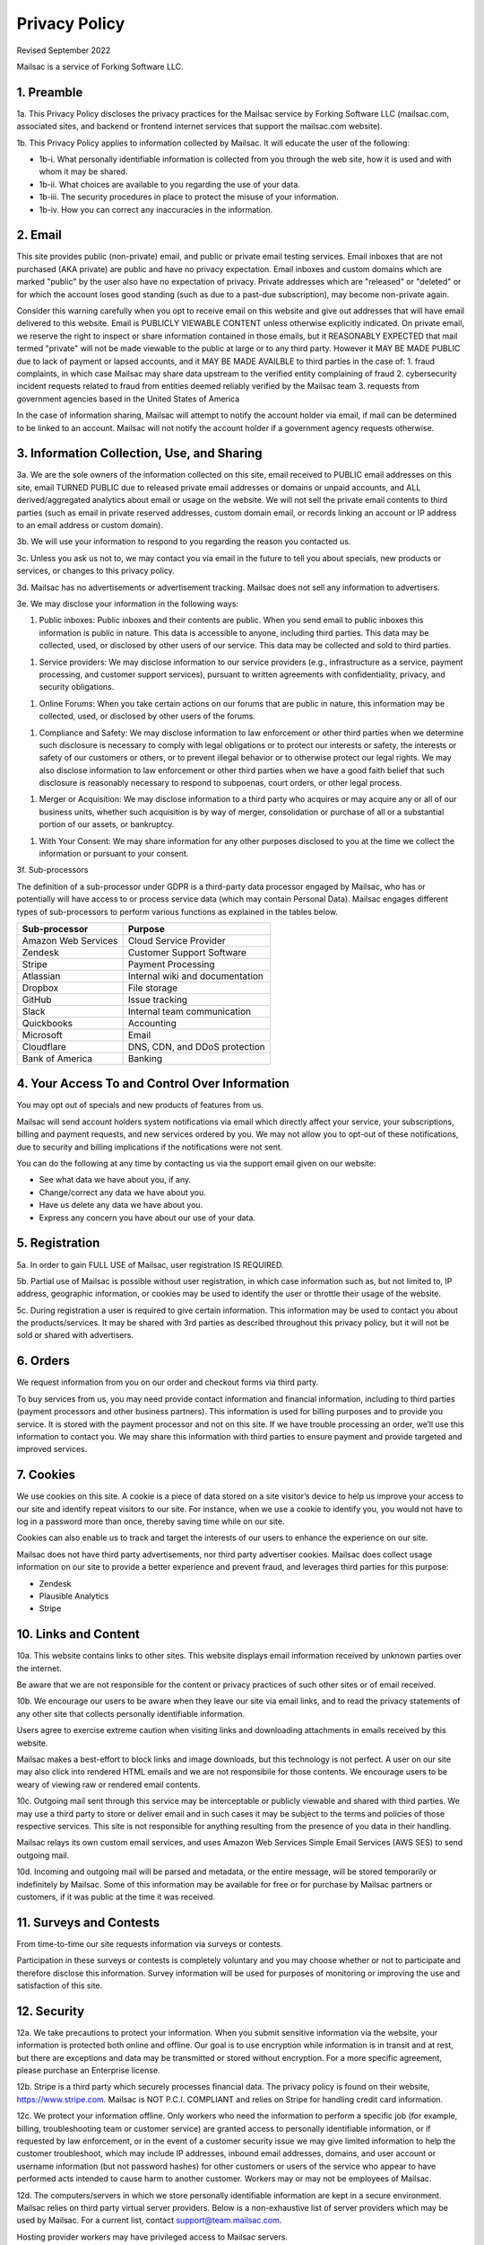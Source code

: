 .. _privacy_policy:

Privacy Policy
==============

Revised September 2022

Mailsac is a service of Forking Software LLC.

1. Preamble
-----------

1a. This Privacy Policy discloses the privacy practices for the Mailsac service by Forking Software LLC (mailsac.com, associated sites, and backend or frontend
internet services that support the mailsac.com website).

1b. This Privacy Policy applies to information collected by Mailsac. It will educate the user of the following:

- 1b-i. What personally identifiable information is collected from you through the web site, how it is used and with whom it may be shared.
- 1b-ii. What choices are available to you regarding the use of your data.
- 1b-iii. The security procedures in place to protect the misuse of your information.
- 1b-iv. How you can correct any inaccuracies in the information.

2. Email
--------
This site provides public (non-private) email, and public or private email testing services. Email inboxes that are not purchased (AKA private) are public and have no privacy expectation. Email inboxes and custom domains which are marked "public" by the user also have
no expectation of privacy. Private addresses which are "released" or "deleted" or
for which the account loses good standing (such as due to a past-due subscription), may become non-private again.

Consider this warning carefully when you opt to receive email on this website and give out addresses
that will have email delivered to this website. Email is PUBLICLY VIEWABLE CONTENT unless otherwise explicitly indicated.
On private email, we reserve the right to inspect or share information contained in those emails, but it REASONABLY
EXPECTED that mail termed "private" will not be made viewable to the public at large or to any third party. However it
MAY BE MADE PUBLIC due to lack of payment or lapsed accounts, and it MAY BE MADE AVAILBLE to third parties in the case
of:
1. fraud complaints, in which case Mailsac may share data upstream to the verified entity complaining of fraud
2. cybersecurity incident requests related to fraud from entities deemed reliably verified by the Mailsac team
3. requests from government agencies based in the United States of America

In the case of information sharing, Mailsac will attempt to notify the account holder via email, if mail can be
determined to be linked to an account. Mailsac will not notify the account holder if a government agency requests otherwise.

3. Information Collection, Use, and Sharing
-------------------------------------------

3a. We are the sole owners of the information collected on this site, email received to PUBLIC email addresses on
this site, email TURNED PUBLIC due to released private email addresses or domains or unpaid accounts, and ALL
derived/aggregated analytics about email or usage on the website.
We will not sell the private email contents to third parties (such as email in private reserved addresses, custom domain
email, or records linking an account or IP address to an email address or custom domain).

3b. We will use your information to respond to you regarding the reason you contacted us.

3c. Unless you ask us not to, we may contact you via email in the future to tell you about specials, new
products or services, or changes to this privacy policy.

3d. Mailsac has no advertisements or advertisement tracking. Mailsac does not sell any information to advertisers.

3e. We may disclose your information in the following ways:

#. Public inboxes: Public inboxes and their contents are public. When you send email to public
   inboxes this information is public in nature. This data is accessible to anyone,
   including third parties. This data may be collected, used, or disclosed by other
   users of our service. This data may be collected and sold to third parties.

..

#. Service providers: We may disclose information to our service providers (e.g.,
   infrastructure as a service, payment processing, and customer support services),
   pursuant to written agreements with confidentiality, privacy, and security obligations.

..

#. Online Forums: When you take certain actions on our forums that are public in nature,
   this information may be collected, used, or disclosed by other users of the forums.

..

#. Compliance and Safety: We may disclose information to law enforcement or other
   third parties when we determine such disclosure is necessary to comply with legal
   obligations or to protect our interests or safety, the interests or safety of our
   customers or others, or to prevent illegal behavior or to otherwise protect our
   legal rights. We may also disclose information to law enforcement or other third
   parties when we have a good faith belief that such disclosure is reasonably
   necessary to respond to subpoenas, court orders, or other legal process.

..

#. Merger or Acquisition: We may disclose information to a third party who acquires
   or may acquire any or all of our business units, whether such acquisition is by
   way of merger, consolidation or purchase of all or a substantial portion of our
   assets, or bankruptcy.

..

#. With Your Consent: We may share information for any other purposes disclosed to
   you at the time we collect the information or pursuant to your consent.

3f. Sub-processors

The definition of a sub-processor under GDPR is a third-party data processor
engaged by Mailsac, who has or potentially will have access to or process
service data (which may contain Personal Data). Mailsac engages different
types of sub-processors to perform various functions as explained in the tables below.

===================  ============================================================
Sub-processor         Purpose
===================  ============================================================
Amazon Web Services  Cloud Service Provider
Zendesk              Customer Support Software
Stripe               Payment Processing
Atlassian            Internal wiki and documentation
Dropbox              File storage
GitHub               Issue tracking
Slack                Internal team communication
Quickbooks           Accounting
Microsoft            Email
Cloudflare           DNS, CDN, and DDoS protection
Bank of America      Banking
===================  ============================================================

4. Your Access To and Control Over Information
----------------------------------------------
You may opt out of specials and new products of features from us.

Mailsac will send account holders system notifications via email which directly affect your service, your subscriptions,
billing and payment requests, and new services ordered by you. We may not allow you to opt-out of these notifications, due to
security and billing implications if the notifications were not sent.

You can do the following at any time by contacting us via the support email given on our website:

* See what data we have about you, if any.
* Change/correct any data we have about you.
* Have us delete any data we have about you.
* Express any concern you have about our use of your data.

5. Registration
---------------
5a. In order to gain FULL USE of Mailsac, user registration IS REQUIRED.

5b. Partial use of Mailsac is possible without user registration, in which case information such as, but not limited
to, IP address, geographic information, or cookies may be used to identify the user or throttle their usage of the website.

5c. During registration a user is required to give certain information. This information may be used to contact
you about the products/services. It may be shared with 3rd parties as described throughout this privacy policy, but it
will not be sold or shared with advertisers.

6. Orders
---------
We request information from you on our order and checkout forms via third party.

To buy services from us, you may need provide contact information and financial information, including
to third parties (payment processors and other business partners). This information is used for
billing purposes and to provide you service. It is stored with the payment processor and not on this
site. If we have trouble processing an order, we’ll use this information to contact you. We may
share this information with third parties to ensure payment and provide targeted and improved services.

7. Cookies
----------
We use cookies on this site. A cookie is a piece of data stored on a site visitor’s device to help
us improve your access to our site and identify repeat visitors to our site. For instance, when we
use a cookie to identify you, you would not have to log in a password more than once, thereby saving
time while on our site.

Cookies can also enable us to track and target the interests of our users to enhance the experience on our site.

Mailsac does not have third party advertisements, nor third party advertiser cookies. Mailsac does collect
usage information on our site to provide a better experience and prevent fraud, and leverages third parties for this purpose:

- Zendesk
- Plausible Analytics
- Stripe

10. Links and Content
---------------------
10a. This website contains links to other sites. This website displays email information received by
unknown parties over the internet.

Be aware that we are not responsible for the content or privacy practices of such other sites or of email received.

10b. We encourage our users to be aware when they leave our site via email links, and to read the privacy statements of
any other site that collects personally identifiable information.

Users agree to exercise extreme caution when visiting links and downloading attachments in emails received by this website.

Mailsac makes a best-effort to block links and image downloads, but this technology is not perfect. A user on our site
may also click into rendered HTML emails and we are not responsibile for those contents. We encourage users to be weary
of viewing raw or rendered email contents.

10c. Outgoing mail sent through this service may be interceptable or publicly viewable and shared with
third parties. We may use a third party to store or deliver email and in such cases it may be
subject to the terms and policies of those respective services. This site is not responsible for
anything resulting from the presence of you data in their handling.

Mailsac relays its own custom email services, and uses Amazon Web Services Simple Email Services (AWS SES) to send outgoing mail.

10d. Incoming and outgoing mail will be parsed and metadata, or the entire message, will be stored temporarily or
indefinitely by Mailsac. Some of this information may be available for free or for purchase by Mailsac partners or customers,
if it was public at the time it was received.

11. Surveys and Contests
------------------------
From time-to-time our site requests information via surveys or contests.

Participation in these surveys or contests is completely voluntary and you may choose whether or not
to participate and therefore disclose this information. Survey information will be used for purposes
of monitoring or improving the use and satisfaction of this site.

12. Security
------------
12a. We take precautions to protect your information. When you submit sensitive information via the website,
your information is protected both online and offline. Our goal is to use encryption while information is in transit
and at rest, but there are exceptions and data may be transmitted or stored without encryption. For a more specific
agreement, please purchase an Enterprise license.

12b. Stripe is a third party which securely processes financial data. The privacy policy is found on their website, https://www.stripe.com.
Mailsac is NOT P.C.I. COMPLIANT and relies on Stripe for handling credit card information.

12c. We protect your information offline. Only workers who need the information to perform a specific job
(for example, billing, troubleshooting team or customer service) are granted access to personally identifiable information,
or if requested by law enforcement, or in the event of a customer security issue we may give limited
information to help the customer troubleshoot, which may include IP addresses, inbound email
addresses, domains, and user account or username information (but not password hashes) for other
customers or users of the service who appear to have performed acts intended to cause harm to
another customer. Workers may or may not be employees of Mailsac.

12d. The computers/servers in which we store personally identifiable information are kept in a secure environment. Mailsac
relies on third party virtual server providers. Below is a non-exhaustive list of server providers which may be used by
Mailsac. For a current list, contact support@team.mailsac.com.

Hosting provider workers may have privileged access to Mailsac servers.

- https://aws.amazon.com
- https://cloudflare.com


12e. From time to time we may run general analytics to determine usage statistics.

12f. We track analytics on 1) inbound email, 2) outbound email, and 3) API or website usage. Inbound and outbound mail information and analytics, when mail
was unpaid and public, may be provided as a feature for customers to consume.

12g. Mailsac team members may inspect analytics on a specific account for the purpose of detecting fraud.

13. Updates
-----------
This Privacy Policy may change from time to time and all updates will be posted on this website. The user
is expected to check back here for updates, and we reserve the right to NOT NOTIFY the user via email
when this Privacy Policy changes.

If you feel that we are not abiding by this privacy policy, you should contact us via support@team.mailsac.com.

14. Altering this Policy
------------------------
14a. If you have other privacy concerns, or are interested in an alternative privacy arrangement (such
as an enterprise), please contact support@team.mailsac.com to purchase a different arrangement. This
Privacy Policy may be superseded by an alternative agreement acquired by working with Mailsac Sales and
Support via obtaining a signed agreement.

14b. WE RECOMMEND USERS REGULARLY REVIEW THIS PRIVACY POLICY SINCE IT MAY CHANGE WITHOUT NOTICE.
